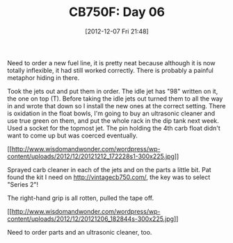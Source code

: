 #+POSTID: 6786
#+DATE: [2012-12-07 Fri 21:48]
#+OPTIONS: toc:nil num:nil todo:nil pri:nil tags:nil ^:nil TeX:nil
#+CATEGORY: Article
#+TAGS: 02947, CB750, CB750F, Honda, Motorcycle, Repair
#+TITLE: CB750F: Day 06

Need to order a new fuel line, it is pretty neat because although it is now totally inflexible, it had still worked correctly. There is probably a painful metaphor hiding in there.

Took the jets out and put them in order. The idle jet has "98" written on it, the one on top (T). Before taking the idle jets out turned them to all the way in and wrote that down so I install the new ones at the correct setting. There is oxidation in the float bowls, I'm going to buy an ultrasonic cleaner and use true green on them, and put the whole rack in the dip tank next week. Used a socket for the topmost jet. The pin holding the 4th carb float didn't want to come up but was coerced eventually. 

[[http://www.wisdomandwonder.com/wordpress/wp-content/uploads/2012/12/20121212_172228s1.jpg][[[http://www.wisdomandwonder.com/wordpress/wp-content/uploads/2012/12/20121212_172228s1-300x225.jpg]]]]

Sprayed carb cleaner in each of the jets and on the parts a little bit. Pat found the kit I need on http://vintagecb750.com/, the key was to select "Series 2"!

The right-hand grip is all rotten, pulled the tape off.

[[http://www.wisdomandwonder.com/wordpress/wp-content/uploads/2012/12/20121206_182844s.jpg][[[http://www.wisdomandwonder.com/wordpress/wp-content/uploads/2012/12/20121206_182844s-300x225.jpg]]]]

Need to order parts and an ultrasonic cleaner, too.



